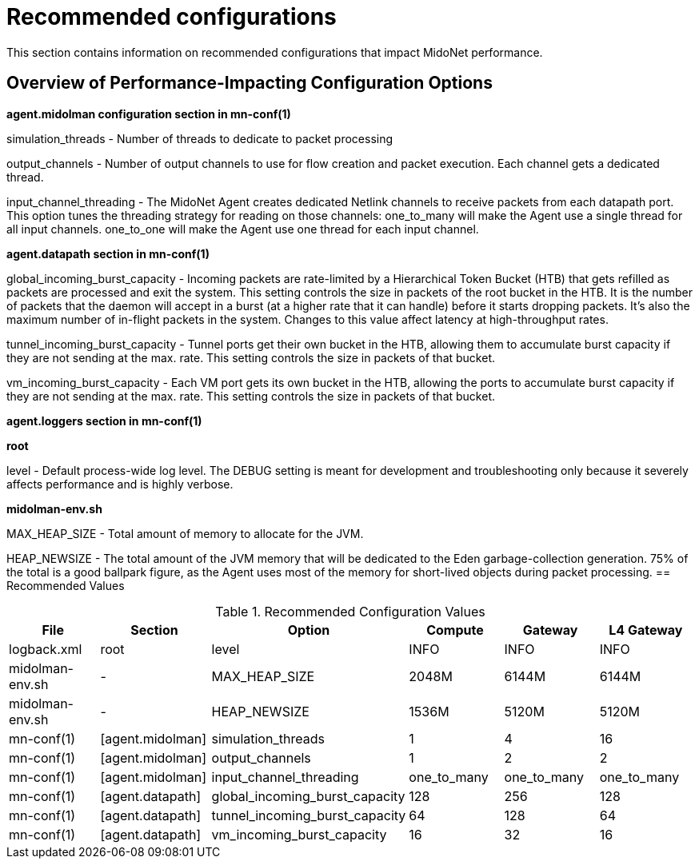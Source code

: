 [[recommended_configurations]]
= Recommended configurations

This section contains information on recommended configurations that impact
MidoNet performance.

++++
<?dbhtml stop-chunking?>
++++

== Overview of Performance-Impacting Configuration Options

*+agent.midolman+ configuration section in mn-conf(1)*

simulation_threads - Number of threads to dedicate to packet processing

output_channels - Number of output channels to use for flow creation and packet
execution. Each channel gets a dedicated thread.

input_channel_threading - The MidoNet Agent creates dedicated Netlink channels
to receive packets from each datapath port. This option tunes the threading
strategy for reading on those channels: one_to_many will make the Agent use a
single thread for all input channels. one_to_one will make the Agent use one
thread for each input channel.

*+agent.datapath+ section in mn-conf(1)*

global_incoming_burst_capacity - Incoming packets are rate-limited by a
Hierarchical Token Bucket (HTB) that gets refilled as packets are processed and
exit the system. This setting controls the size in packets of the root bucket in
the HTB. It is the number of packets that the daemon will accept in a burst (at
a higher rate that it can handle) before it starts dropping packets. It's also
the maximum number of in-flight packets in the system. Changes to this value
affect latency at high-throughput rates.

tunnel_incoming_burst_capacity - Tunnel ports get their own bucket in the HTB,
allowing them to accumulate burst capacity if they are not sending at the max.
rate. This setting controls the size in packets of that bucket.

vm_incoming_burst_capacity - Each VM port gets its own bucket in the HTB,
allowing the ports to accumulate burst capacity if they are not sending at the
max. rate. This setting controls the size in packets of that bucket.

*+agent.loggers+ section in mn-conf(1)*

*root*

level - Default process-wide log level. The DEBUG setting is meant for
development and troubleshooting only because it severely affects performance and
is highly verbose.

*midolman-env.sh*

MAX_HEAP_SIZE - Total amount of memory to allocate for the JVM.

HEAP_NEWSIZE - The total amount of the JVM memory that will be dedicated to the
Eden garbage-collection generation. 75% of the total is a good ballpark figure,
as the Agent uses most of the memory for short-lived objects during packet
processing.
== Recommended Values

.Recommended Configuration Values
[options="header"]
|===============
|File|Section|Option|Compute|Gateway|L4 Gateway

|logback.xml|root|level|INFO|INFO|INFO
|midolman-env.sh|-|MAX_HEAP_SIZE|2048M|6144M|6144M
|midolman-env.sh|-|HEAP_NEWSIZE|1536M|5120M|5120M
|mn-conf(1)|[agent.midolman]|simulation_threads|1|4|16
|mn-conf(1)|[agent.midolman]|output_channels|1|2|2
|mn-conf(1)|[agent.midolman]|input_channel_threading|one_to_many|one_to_many|one_to_many
|mn-conf(1)|[agent.datapath]|global_incoming_burst_capacity|128|256|128
|mn-conf(1)|[agent.datapath]|tunnel_incoming_burst_capacity|64|128|64
|mn-conf(1)|[agent.datapath]|vm_incoming_burst_capacity|16|32|16
|===============
